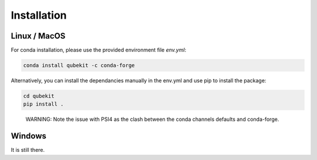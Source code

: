 Installation
============

Linux / MacOS
-------------

For conda installation, please use the provided environment file *env.yml*:

.. code-block:: Bash

    conda install qubekit -c conda-forge

Alternatively, you can install the dependancies manually in the env.yml and use pip to install the package:

.. code-block:: Bash

    cd qubekit
    pip install .

..

    WARNING: Note the issue with PSI4 as the clash between the conda channels defaults and conda-forge.

Windows
-------

It is still there. 